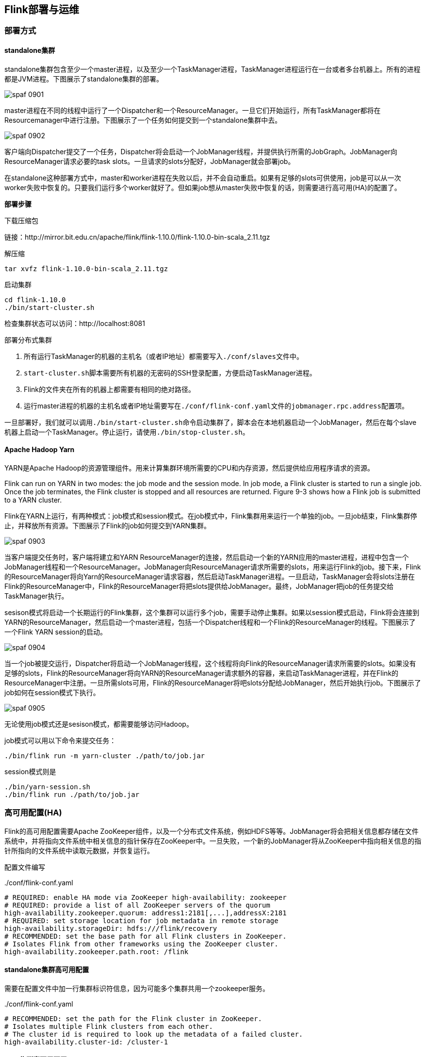 == Flink部署与运维

=== 部署方式

==== standalone集群

standalone集群包含至少一个master进程，以及至少一个TaskManager进程，TaskManager进程运行在一台或者多台机器上。所有的进程都是JVM进程。下图展示了standalone集群的部署。

image::spaf_0901.png[]

master进程在不同的线程中运行了一个Dispatcher和一个ResourceManager。一旦它们开始运行，所有TaskManager都将在Resourcemanager中进行注册。下图展示了一个任务如何提交到一个standalone集群中去。

image::spaf_0902.png[]

客户端向Dispatcher提交了一个任务，Dispatcher将会启动一个JobManager线程，并提供执行所需的JobGraph。JobManager向ResourceManager请求必要的task slots。一旦请求的slots分配好，JobManager就会部署job。

在standalone这种部署方式中，master和worker进程在失败以后，并不会自动重启。如果有足够的slots可供使用，job是可以从一次worker失败中恢复的。只要我们运行多个worker就好了。但如果job想从master失败中恢复的话，则需要进行高可用(HA)的配置了。

*部署步骤*

下载压缩包

链接：http://mirror.bit.edu.cn/apache/flink/flink-1.10.0/flink-1.10.0-bin-scala_2.11.tgz

解压缩

[source,shell]
----
tar xvfz flink-1.10.0-bin-scala_2.11.tgz
----

启动集群

[source,shell]
----
cd flink-1.10.0
./bin/start-cluster.sh
----

检查集群状态可以访问：http://localhost:8081

部署分布式集群

. 所有运行TaskManager的机器的主机名（或者IP地址）都需要写入``./conf/slaves``文件中。
. ``start-cluster.sh``脚本需要所有机器的无密码的SSH登录配置，方便启动TaskManager进程。
. Flink的文件夹在所有的机器上都需要有相同的绝对路径。
. 运行master进程的机器的主机名或者IP地址需要写在``./conf/flink-conf.yaml``文件的``jobmanager.rpc.address``配置项。

一旦部署好，我们就可以调用``./bin/start-cluster.sh``命令启动集群了，脚本会在本地机器启动一个JobManager，然后在每个slave机器上启动一个TaskManager。停止运行，请使用``./bin/stop-cluster.sh``。

==== Apache Hadoop Yarn

YARN是Apache Hadoop的资源管理组件。用来计算集群环境所需要的CPU和内存资源，然后提供给应用程序请求的资源。

Flink can run on YARN in two modes: the job mode and the session mode. In job mode, a Flink cluster is started to run a single job. Once the job terminates, the Flink cluster is stopped and all resources are returned. Figure 9-3 shows how a Flink job is submitted to a YARN cluster.

Flink在YARN上运行，有两种模式：job模式和session模式。在job模式中，Flink集群用来运行一个单独的job。一旦job结束，Flink集群停止，并释放所有资源。下图展示了Flink的job如何提交到YARN集群。

image::spaf_0903.png[]

当客户端提交任务时，客户端将建立和YARN ResourceManager的连接，然后启动一个新的YARN应用的master进程，进程中包含一个JobManager线程和一个ResourceManager。JobManager向ResourceManager请求所需要的slots，用来运行Flink的job。接下来，Flink的ResourceManager将向Yarn的ResourceManager请求容器，然后启动TaskManager进程。一旦启动，TaskManager会将slots注册在Flink的ResourceManager中，Flink的ResourceManager将把slots提供给JobManager。最终，JobManager把job的任务提交给TaskManager执行。

sesison模式将启动一个长期运行的Flink集群，这个集群可以运行多个job，需要手动停止集群。如果以session模式启动，Flink将会连接到YARN的ResourceManager，然后启动一个master进程，包括一个Dispatcher线程和一个Flink的ResourceManager的线程。下图展示了一个Flink YARN session的启动。

image::spaf_0904.png[]

当一个job被提交运行，Dispatcher将启动一个JobManager线程，这个线程将向Flink的ResourceManager请求所需要的slots。如果没有足够的slots，Flink的ResourceManager将向YARN的ResourceManager请求额外的容器，来启动TaskManager进程，并在Flink的ResourceManager中注册。一旦所需slots可用，Flink的ResourceManager将吧slots分配给JobManager，然后开始执行job。下图展示了job如何在session模式下执行。

image::spaf_0905.png[]

无论使用job模式还是sesison模式，都需要能够访问Hadoop。

job模式可以用以下命令来提交任务：

[source,shell]
----
./bin/flink run -m yarn-cluster ./path/to/job.jar
----

session模式则是

[source,shell]
----
./bin/yarn-session.sh
./bin/flink run ./path/to/job.jar
----

=== 高可用配置(HA)

Flink的高可用配置需要Apache ZooKeeper组件，以及一个分布式文件系统，例如HDFS等等。JobManager将会把相关信息都存储在文件系统中，并将指向文件系统中相关信息的指针保存在ZooKeeper中。一旦失败，一个新的JobManager将从ZooKeeper中指向相关信息的指针所指向的文件系统中读取元数据，并恢复运行。

配置文件编写

[source,yaml]
../conf/flink-conf.yaml
----
# REQUIRED: enable HA mode via ZooKeeper high-availability: zookeeper
# REQUIRED: provide a list of all ZooKeeper servers of the quorum
high-availability.zookeeper.quorum: address1:2181[,...],addressX:2181
# REQUIRED: set storage location for job metadata in remote storage
high-availability.storageDir: hdfs:///flink/recovery
# RECOMMENDED: set the base path for all Flink clusters in ZooKeeper.
# Isolates Flink from other frameworks using the ZooKeeper cluster.
high-availability.zookeeper.path.root: /flink
----

==== standalone集群高可用配置

需要在配置文件中加一行集群标识符信息，因为可能多个集群共用一个zookeeper服务。

[source,yaml]
../conf/flink-conf.yaml
----
# RECOMMENDED: set the path for the Flink cluster in ZooKeeper.
# Isolates multiple Flink clusters from each other.
# The cluster id is required to look up the metadata of a failed cluster.
high-availability.cluster-id: /cluster-1
----

==== yarn集群高可用配置

首先在yarn集群的配置文件``yarn-site.xml``中加入以下代码

[source,xml]
.yarn-site.xml
----
<property>
  <name>yarn.resourcemanager.am.max-attempts</name>
  <value>4</value>
  <description>
    The maximum number of application master execution attempts.
    Default value is 2, i.e., an application is restarted at most once.
  </description>
</property>
----

然后在``./conf/flink-conf.yaml``加上

[source,yaml]
----
# Restart an application at most 3 times (+ the initial start).
# Must be less or equal to the configured maximum number of attempts.
yarn.application-attempts: 4
----

=== 与Hadoop集成

推荐两种方法

. 下载包含hadoop的Flink版本。
. 使用我们之前下载的Flink，然后配置Hadoop的环境变量。``export HADOOP_CLASSPATH=`hadoop classpath```

我们还需要提供Hadoop配置文件的路径。只需设置名为``HADOOP_CONF_DIR``的环境变量就可以了。这样Flink就能够连上YARN的ResourceManager和HDFS了。

=== 保存点操作

[source,shell]
----
./bin/flink savepoint <jobId> [savepointPath]
----

例如

[source,shell]
----
./bin/flink savepoint bc0b2ad61ecd4a615d92ce25390f61ad \
hdfs:///xxx:50070/savepoints
Triggering savepoint for job bc0b2ad61ecd4a615d92ce25390f61ad.
Waiting for response...
Savepoint completed. 
Path: hdfs:///xxx:50070/savepoints/savepoint-bc0b2a-63cf5d5ccef8
You can resume your program from this savepoint with the run command.
----

删除保存点文件

[source,shell]
----
./bin/flink savepoint -d <savepointPath>
----

例子

[source,shell]
----
./bin/flink savepoint -d \
hdfs:///xxx:50070/savepoints/savepoint-bc0b2a-63cf5d5ccef8
Disposing savepoint 'hdfs:///xxx:50070/savepoints/savepoint-bc0b2a-63cf5d5ccef8'.
Waiting for response...
​Savepoint 'hdfs:///xxx:50070/savepoints/savepoint-bc0b2a-63cf5d5ccef8' disposed.
----

=== 取消一个应用

[source,shell]
----
./bin/flink cancel <jobId>
----

取消的同时做保存点操作

[source,shell]
----
./bin/flink cancel -s [savepointPath] <jobId>
----

例如

[source,shell]
----
./bin/flink cancel -s \
hdfs:///xxx:50070/savepoints d5fdaff43022954f5f02fcd8f25ef855
Cancelling job bc0b2ad61ecd4a615d92ce25390f61ad 
with savepoint to hdfs:///xxx:50070/savepoints.
Cancelled job bc0b2ad61ecd4a615d92ce25390f61ad. 
Savepoint stored in hdfs:///xxx:50070/savepoints/savepoint-bc0b2a-d08de07fbb10.
----

=== 从保存点启动应用程序

[source,shell]
----
./bin/flink run -s <savepointPath> [options] <jobJar> [arguments]
----

=== 扩容，改变并行度操作

[source,shell]
----
./bin/flink modify <jobId> -p <newParallelism>
----

例子

[source,shell]
----
./bin/flink modify bc0b2ad61ecd4a615d92ce25390f61ad -p 16
Modify job bc0b2ad61ecd4a615d92ce25390f61ad.
​Rescaled job bc0b2ad61ecd4a615d92ce25390f61ad. Its new parallelism is 16.
----